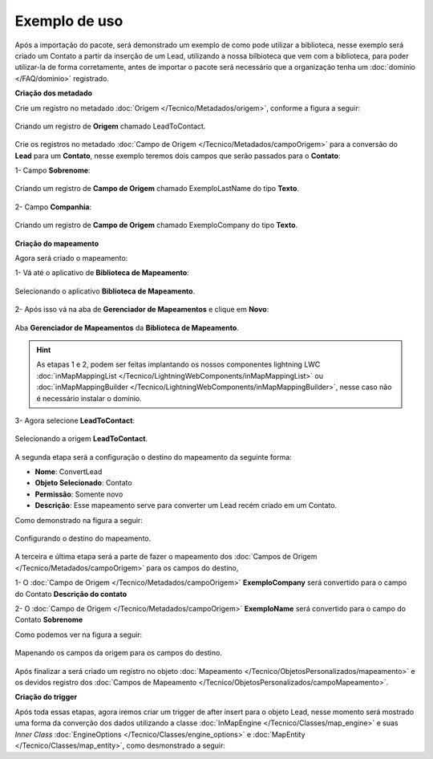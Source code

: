 Exemplo de uso
====================

Após a importação do pacote, será demonstrado um exemplo de como pode 
utilizar a biblioteca, nesse exemplo será criado um Contato a partir 
da inserção de um Lead, utilizando a nossa bilbioteca que vem com a 
biblioteca, para poder utilizar-la de forma corretamente, antes de 
importar o pacote será necessário que a organização tenha um 
:doc:`domínio </FAQ/dominio>` registrado.


**Criação dos metadado**


Crie um registro no metadado :doc:`Origem </Tecnico/Metadados/origem>`, conforme a figura a seguir:

.. figure:: img/leadToContact.png
    :alt: Solidity logo
    :align: center
    
    Criando um registro de **Origem** chamado LeadToContact.

Crie os registros no metadado :doc:`Campo de Origem </Tecnico/Metadados/campoOrigem>` 
para a conversão do **Lead** para um **Contato**, nesse exemplo teremos dois campos que 
serão passados para o **Contato**:

1- Campo **Sobrenome**:

.. figure:: img/exemploLastName.png
    :alt: Solidity logo
    :align: center
    
    Criando um registro de **Campo de Origem** chamado ExemploLastName do tipo **Texto**.

2- Campo **Companhia**:

.. figure:: img/exemploCompany.png
    :alt: Solidity logo
    :align: center
    
    Criando um registro de **Campo de Origem** chamado ExemploCompany do tipo **Texto**.


**Criação do mapeamento**


Agora será criado o mapeamento: 

1- Vá até o aplicativo de **Biblioteca de Mapeamento**:

.. figure:: img/biblioteca.png
    :alt: Solidity logo
    :align: center
    
    Selecionando o aplicativo **Biblioteca de Mapeamento**.

2- Após isso vá na aba de **Gerenciador de Mapeamentos** e clique em **Novo**:

.. figure:: img/gerenciadorMapeamentos.png
    :alt: Solidity logo
    :align: center
    
    Aba **Gerenciador de Mapeamentos** da **Biblioteca de Mapeamento**.

.. Hint:: As etapas 1 e 2, podem ser feitas implantando os nossos componentes lightning LWC :doc:`inMapMappingList </Tecnico/LightningWebComponents/inMapMappingList>` ou :doc:`inMapMappingBuilder </Tecnico/LightningWebComponents/inMapMappingBuilder>`, nesse caso não é necessário instalar o domínio.

3- Agora selecione **LeadToContact**:

.. figure:: img/step1.png
    :alt: Solidity logo
    :align: center
    
    Selecionando a origem **LeadToContact**.

A segunda etapa será a configuração o destino do mapeamento da seguinte forma:

*   **Nome**: ConvertLead
*   **Objeto Selecionado**: Contato
*   **Permissão**: Somente novo
*   **Descrição**: Esse mapeamento serve para converter um Lead recém criado em um Contato.

Como demonstrado na figura a seguir:

.. figure:: img/step2.png
    :alt: Solidity logo
    :align: center
    
    Configurando o destino do mapeamento.

A terceira e última etapa será a parte de fazer o mapeamento dos :doc:`Campos de Origem </Tecnico/Metadados/campoOrigem>` para os campos do destino,

1- O :doc:`Campo de Origem </Tecnico/Metadados/campoOrigem>` **ExemploCompany** será convertido para o campo do Contato **Descrição do contato**

2- O :doc:`Campo de Origem </Tecnico/Metadados/campoOrigem>` **ExemploName** será convertido para o campo do Contato **Sobrenome**

Como podemos ver na figura a seguir:

.. figure:: img/step3.png
    :alt: Solidity logo
    :align: center
    
    Mapenando os campos da origem para os campos do destino.


Após finalizar a será criado um registro no objeto :doc:`Mapeamento </Tecnico/ObjetosPersonalizados/mapeamento>` e os devidos registro dos :doc:`Campos de Mapeamento </Tecnico/ObjetosPersonalizados/campoMapeamento>`.


**Criação do trigger**


Após toda essas etapas, agora iremos criar um trigger de after insert para o objeto Lead, nesse momento será mostrado uma forma da converção dos dados utilizando a classe :doc:`InMapEngine </Tecnico/Classes/map_engine>` e suas *Inner Class* :doc:`EngineOptions </Tecnico/Classes/engine_options>` e :doc:`MapEntity </Tecnico/Classes/map_entity>`, como desmonstrado a seguir:

.. code-block:: apex
	:linenos:

	
	trigger lead_ai on Lead (after insert) {
		List<Lead> lstLead = Trigger.new;
	    
		Set<Id> setIdMaps = new Set<Id>();
		
		// 	Pegando o Id do mapeamento criado
		Mapeamento__c maps = [
	            SELECT 
	                Id,
	                Name
	            FROM 
	                Mapeamento__c
	            WHERE
	                Name = 'ConvertLead'
	    ]; 
	    setIdMaps.add(maps.Id);
	    
	    
	    // Criando o objeto EngineOptions e atribuindo o Id do mapeamento que utilizaremos
	    InMapEngine.EngineOptions engineOpt = new InMapEngine.EngineOptions();
	    engineOpt.setMapeamentoId = setIdMaps;
	    
	    
	    
	    // Criando o Map, para realização do parse, onde o a chave do map é o nome do campo da origem e o objeto do map é o valor desse campo no objeto destino
	    List<Map<String, Object>> oLead = new List<Map<String, Object>>();
	    Map<String, Object> mapCampos = new Map<String, Object>();
	    for(Integer i = 0; i < lstLead.size(); i++) {
	        mapCampos.clear();
	        mapCampos.put('ExemploLastName', lstLead[i].LastName);
	        mapCampos.put('ExemploCompany', lstLead[i].Company);
	        oLead.add(mapCampos);
	    }
	    
	    
	    // E por último iniciando a engrenagem de mapear os dados passados
	    InMapEngine.doItByOptions(engineOpt, oLead);
	}